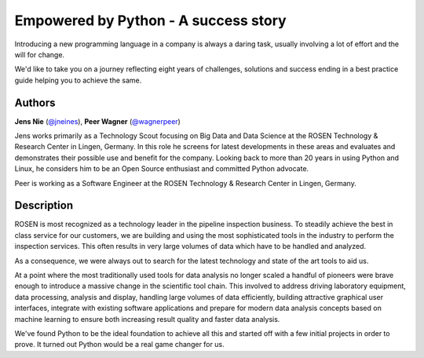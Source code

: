 Empowered by Python - A success story
=====================================

Introducing a new programming language in a company is always a daring
task, usually involving a lot of effort and the will for change.

We'd like to take you on a journey reflecting eight years of challenges,
solutions and success ending in a best practice guide helping you to
achieve the same.

Authors
-------

**Jens Nie** (`@jneines <http://twitter.com/jneines>`__), **Peer Wagner** (`@wagnerpeer <http://twitter.com/wagnerpeer>`__)

Jens works primarily as a Technology Scout focusing on Big Data and Data
Science at the ROSEN Technology & Research Center in Lingen, Germany. In
this role he screens for latest developments in these areas and
evaluates and demonstrates their possible use and benefit for the
company. Looking back to more than 20 years in using Python and Linux,
he considers him to be an Open Source enthusiast and committed Python
advocate.

Peer is working as a Software Engineer at the ROSEN Technology & Research Center in Lingen, Germany.

Description
-----------

ROSEN is most recognized as a technology leader in the pipeline
inspection business. To steadily achieve the best in class service for
our customers, we are building and using the most sophisticated tools in
the industry to perform the inspection services. This often results in
very large volumes of data which have to be handled and analyzed.

As a consequence, we were always out to search for the latest technology
and state of the art tools to aid us.

At a point where the most traditionally used tools for data analysis no
longer scaled a handful of pioneers were brave enough to introduce a
massive change in the scientific tool chain. This involved to address
driving laboratory equipment, data processing, analysis and display,
handling large volumes of data efficiently, building attractive
graphical user interfaces, integrate with existing software applications
and prepare for modern data analysis concepts based on machine learning
to ensure both increasing result quality and faster data analysis.

We've found Python to be the ideal foundation to achieve all this and
started off with a few initial projects in order to prove. It turned out
Python would be a real game changer for us.

.. raw:: html

   <iframe width="640" height="400" src="https://www.youtube.com/embed/2Ku3tV3QQ3M">

.. |image_jens| image:: https://secure.gravatar.com/avatar/dc72d6fd51a6e6adb20592edf8e3c480?s=500
.. |image_peer| image:: https://s.gravatar.com/avatar/36483f2f1f433027974fc2a80bf9ba9b?s=80

